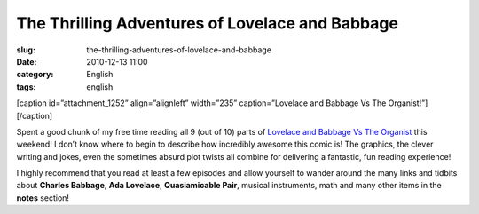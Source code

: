 The Thrilling Adventures of Lovelace and Babbage
################################################
:slug: the-thrilling-adventures-of-lovelace-and-babbage
:date: 2010-12-13 11:00
:category: English
:tags: english

[caption id=”attachment\_1252” align=”alignleft” width=”235”
caption=”Lovelace and Babbage Vs The Organist!”]\ |Lovelace and Babbage
Vs The Organist!|\ [/caption]

Spent a good chunk of my free time reading all 9 (out of 10) parts of
`Lovelace and Babbage Vs The
Organist <http://sydneypadua.com/2dgoggles/series/organist/>`__ this
weekend! I don’t know where to begin to describe how incredibly awesome
this comic is! The graphics, the clever writing and jokes, even the
sometimes absurd plot twists all combine for delivering a fantastic, fun
reading experience!

I highly recommend that you read at least a few episodes and allow
yourself to wander around the many links and tidbits about **Charles
Babbage**, **Ada Lovelace**, **Quasiamicable Pair**, musical
instruments, math and many other items in the **notes** section!

.. |Lovelace and Babbage Vs The Organist!| image:: http://www.ogmaciel.com/wp-content/uploads/2010/12/organistNOWPLAYINGbutton-235x300.jpg
   :target: http://www.ogmaciel.com/wp-content/uploads/2010/12/organistNOWPLAYINGbutton.jpg
